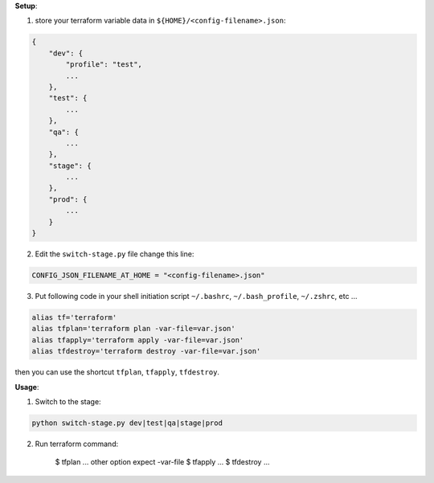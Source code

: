 **Setup**:

1. store your terraform variable data in ``${HOME}/<config-filename>.json``:

.. code-block:: javascript

    {
        "dev": {
            "profile": "test",
            ...
        },
        "test": {
            ...
        },
        "qa": {
            ...
        },
        "stage": {
            ...
        },
        "prod": {
            ...
        }
    }

2. Edit the ``switch-stage.py`` file change this line:

.. code-block:: python

    CONFIG_JSON_FILENAME_AT_HOME = "<config-filename>.json"

3. Put following code in your shell initiation script ``~/.bashrc``, ``~/.bash_profile``, ``~/.zshrc``, etc ...

.. code-block:: bash

    alias tf='terraform'
    alias tfplan='terraform plan -var-file=var.json'
    alias tfapply='terraform apply -var-file=var.json'
    alias tfdestroy='terraform destroy -var-file=var.json'

then you can use the shortcut ``tfplan``, ``tfapply``, ``tfdestroy``.

**Usage**:

1. Switch to the stage:

.. code-block:: bash

    python switch-stage.py dev|test|qa|stage|prod

2. Run terraform command:

    $ tfplan ... other option expect -var-file
    $ tfapply ...
    $ tfdestroy ...
